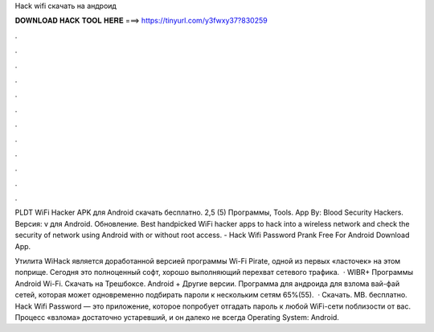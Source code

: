 Hack wifi скачать на андроид



𝐃𝐎𝐖𝐍𝐋𝐎𝐀𝐃 𝐇𝐀𝐂𝐊 𝐓𝐎𝐎𝐋 𝐇𝐄𝐑𝐄 ===> https://tinyurl.com/y3fwxy37?830259



.



.



.



.



.



.



.



.



.



.



.



.

PLDT WiFi Hacker APK для Android скачать бесплатно. 2,5 (5) Программы, Tools. App By: Blood Security Hackers. Версия: v для Android. Обновление. Best handpicked WiFi hacker apps to hack into a wireless network and check the security of network using Android with or without root access. - Hack Wifi Password Prank Free For Android Download App.

Утилита WiHack является доработанной версией программы Wi-Fi Pirate, одной из первых «ласточек» на этом поприще. Сегодня это полноценный софт, хорошо выполняющий перехват сетевого трафика.  · WIBR+ Программы Android Wi-Fi. Скачать на Трешбоксе. Android + Другие версии. Программа для андроида для взлома вай-фай сетей, которая может одновременно подбирать пароли к нескольким сетям 65%(55).  · Скачать. MB. бесплатно. Hack Wifi Password — это приложение, которое попробует отгадать пароль к любой WiFi-сети поблизости от вас. Процесс «взлома» достаточно устаревший, и он далеко не всегда Operating System: Android.
